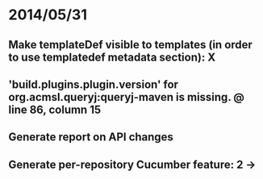 * 2014/05/31
** Make templateDef visible to templates (in order to use templatedef metadata section): X
** 'build.plugins.plugin.version' for org.acmsl.queryj:queryj-maven is missing. @ line 86, column 15
** Generate report on API changes
** Generate per-repository Cucumber feature: 2 ->
